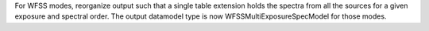 For WFSS modes, reorganize output such that a single table extension holds the spectra
from all the sources for a given exposure and spectral order.
The output datamodel type is now WFSSMultiExposureSpecModel for those modes.
